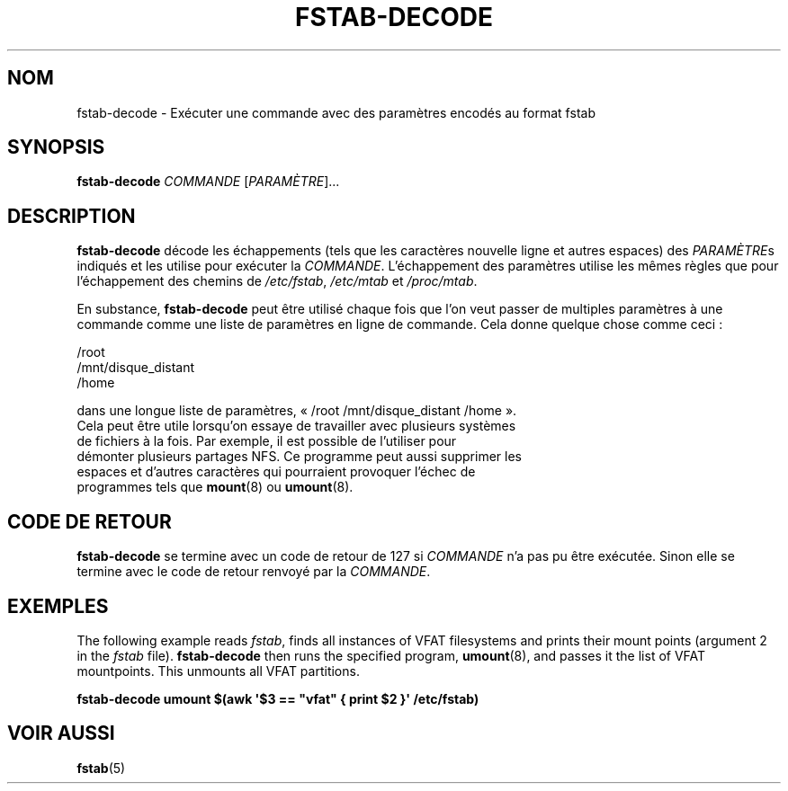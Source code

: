 '\" -*- coding: UTF-8 -*-
.\" A man page for fstab-decode(8).
.\"
.\" Copyright (C) 2006 Red Hat, Inc. All rights reserved.
.\"
.\" This copyrighted material is made available to anyone wishing to use,
.\" modify, copy, or redistribute it subject to the terms and conditions of the
.\" GNU General Public License v.2.
.\"
.\" This program is distributed in the hope that it will be useful, but WITHOUT
.\" ANY WARRANTY; without even the implied warranty of MERCHANTABILITY or
.\" FITNESS FOR A PARTICULAR PURPOSE. See the GNU General Public License for
.\" more details.
.\"
.\" You should have received a copy of the GNU General Public License along
.\" with this program; if not, write to the Free Software Foundation, Inc.,
.\" 51 Franklin Street, Fifth Floor, Boston, MA 02110-1301, USA.
.\"
.\" Author: Miloslav Trmac <mitr@redhat.com>
.\"*******************************************************************
.\"
.\" This file was generated with po4a. Translate the source file.
.\"
.\"*******************************************************************
.TH FSTAB\-DECODE 8 "mai 2006" "sysvinit " "Manuel de l’Administrateur de Système Linux"

.SH NOM
fstab\-decode \- Exécuter une commande avec des paramètres encodés au format
fstab

.SH SYNOPSIS
\fBfstab\-decode\fP \fICOMMANDE\fP [\fIPARAMÈTRE\fP]...

.SH DESCRIPTION
\fBfstab\-decode\fP décode les échappements (tels que les caractères nouvelle
ligne et autres espaces) des \fIPARAMÈTRE\fPs indiqués et les utilise pour
exécuter la \fICOMMANDE\fP. L'échappement des paramètres utilise les mêmes
règles que pour l'échappement des chemins de \fI/etc/fstab\fP, \fI/etc/mtab\fP et
\fI/proc/mtab\fP.

En substance, \fBfstab\-decode\fP peut être utilisé chaque fois que l'on veut
passer de multiples paramètres à une commande comme une liste de paramètres
en ligne de commande. Cela donne quelque chose comme ceci\ :

.nf
/root
/mnt/disque_distant
/home

dans une longue liste de paramètres, «\ /root /mnt/disque_distant /home\ ».
Cela peut être utile lorsqu'on essaye de travailler avec plusieurs systèmes
de fichiers à la fois. Par exemple, il est possible de l'utiliser pour
démonter plusieurs partages NFS. Ce programme peut aussi supprimer les
espaces et d'autres caractères qui pourraient provoquer l'échec de
programmes tels que \fBmount\fP(8) ou \fBumount\fP(8).

.SH "CODE DE RETOUR"
\fBfstab\-decode\fP se termine avec un code de retour de 127 si \fICOMMANDE\fP n'a
pas pu être exécutée. Sinon elle se termine avec le code de retour renvoyé
par la \fICOMMANDE\fP.

.SH EXEMPLES
The following example reads \fIfstab\fP, finds all instances of VFAT
filesystems and prints their mount points (argument 2 in the \fIfstab\fP
file).  \fBfstab\-decode\fP then runs the specified program, \fBumount\fP(8), and
passes it the list of VFAT mountpoints. This unmounts all VFAT partitions.

.nf
\fBfstab\-decode umount $(awk \[aq]$3 == \[dq]vfat\[dq] { print $2 }\[aq] /etc/fstab)\fP
.fi

.SH "VOIR AUSSI"
\fBfstab\fP(5)
